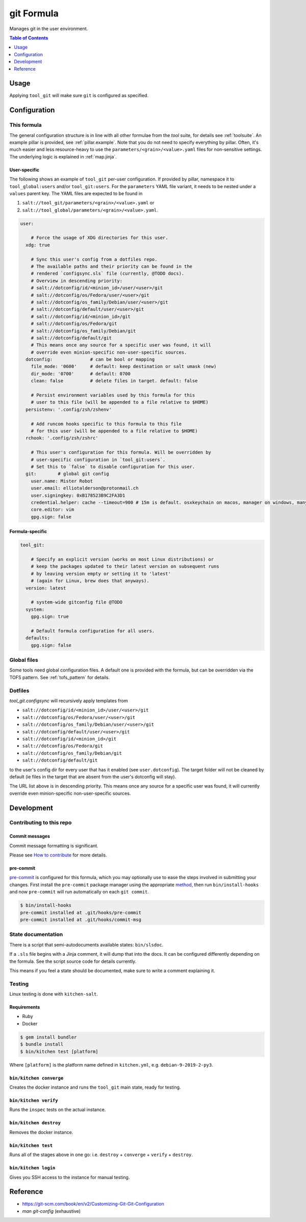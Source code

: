 .. _readme:

git Formula
===========

Manages git in the user environment.

.. contents:: **Table of Contents**
   :depth: 1

Usage
-----
Applying ``tool_git`` will make sure ``git`` is configured as specified.

Configuration
-------------

This formula
~~~~~~~~~~~~
The general configuration structure is in line with all other formulae from the `tool` suite, for details see :ref:`toolsuite`. An example pillar is provided, see :ref:`pillar.example`. Note that you do not need to specify everything by pillar. Often, it's much easier and less resource-heavy to use the ``parameters/<grain>/<value>.yaml`` files for non-sensitive settings. The underlying logic is explained in :ref:`map.jinja`.

User-specific
^^^^^^^^^^^^^
The following shows an example of ``tool_git`` per-user configuration. If provided by pillar, namespace it to ``tool_global:users`` and/or ``tool_git:users``. For the ``parameters`` YAML file variant, it needs to be nested under a ``values`` parent key. The YAML files are expected to be found in

1. ``salt://tool_git/parameters/<grain>/<value>.yaml`` or
2. ``salt://tool_global/parameters/<grain>/<value>.yaml``.

.. code-block:: yaml

  user:

      # Force the usage of XDG directories for this user.
    xdg: true

      # Sync this user's config from a dotfiles repo.
      # The available paths and their priority can be found in the
      # rendered `configsync.sls` file (currently, @TODO docs).
      # Overview in descending priority:
      # salt://dotconfig/id/<minion_id>/user/<user>/git
      # salt://dotconfig/os/Fedora/user/<user>/git
      # salt://dotconfig/os_family/Debian/user/<user>/git
      # salt://dotconfig/default/user/<user>/git
      # salt://dotconfig/id/<minion_id>/git
      # salt://dotconfig/os/Fedora/git
      # salt://dotconfig/os_family/Debian/git
      # salt://dotconfig/default/git
      # This means once any source for a specific user was found, it will
      # override even minion-specific non-user-specific sources.
    dotconfig:              # can be bool or mapping
      file_mode: '0600'     # default: keep destination or salt umask (new)
      dir_mode: '0700'      # default: 0700
      clean: false          # delete files in target. default: false

      # Persist environment variables used by this formula for this
      # user to this file (will be appended to a file relative to $HOME)
    persistenv: '.config/zsh/zshenv'

      # Add runcom hooks specific to this formula to this file
      # for this user (will be appended to a file relative to $HOME)
    rchook: '.config/zsh/zshrc'

      # This user's configuration for this formula. Will be overridden by
      # user-specific configuration in `tool_git:users`.
      # Set this to `false` to disable configuration for this user.
    git:        # global git config
      user.name: Mister Robot
      user.email: elliotalderson@protonmail.ch
      user.signingkey: 0xB178523B9C2FA3D1
      credential.helper: cache --timeout=900 # 15m is default. osxkeychain on macos, manager on windows, many more to discover
      core.editor: vim
      gpg.sign: false

Formula-specific
^^^^^^^^^^^^^^^^

.. code-block:: yaml

  tool_git:

      # Specify an explicit version (works on most Linux distributions) or
      # keep the packages updated to their latest version on subsequent runs
      # by leaving version empty or setting it to 'latest'
      # (again for Linux, brew does that anyways).
    version: latest

      # system-wide gitconfig file @TODO
    system:
      gpg.sign: true

      # Default formula configuration for all users.
    defaults:
      gpg.sign: false


Global files
~~~~~~~~~~~~
Some tools need global configuration files. A default one is provided with the formula, but can be overridden via the TOFS pattern. See :ref:`tofs_pattern` for details.

Dotfiles
~~~~~~~~
`tool_git.configsync` will recursively apply templates from

* ``salt://dotconfig/id/<minion_id>/user/<user>/git``
* ``salt://dotconfig/os/Fedora/user/<user>/git``
* ``salt://dotconfig/os_family/Debian/user/<user>/git``
* ``salt://dotconfig/default/user/<user>/git``
* ``salt://dotconfig/id/<minion_id>/git``
* ``salt://dotconfig/os/Fedora/git``
* ``salt://dotconfig/os_family/Debian/git``
* ``salt://dotconfig/default/git``

to the user's config dir for every user that has it enabled (see ``user.dotconfig``). The target folder will not be cleaned by default (ie files in the target that are absent from the user's dotconfig will stay).

The URL list above is in descending priority. This means once any source for a specific user was found, it will currently override even minion-specific non-user-specific sources.


Development
-----------

Contributing to this repo
~~~~~~~~~~~~~~~~~~~~~~~~~

Commit messages
^^^^^^^^^^^^^^^

Commit message formatting is significant.

Please see `How to contribute <https://github.com/saltstack-formulas/.github/blob/master/CONTRIBUTING.rst>`_ for more details.

pre-commit
^^^^^^^^^^

`pre-commit <https://pre-commit.com/>`_ is configured for this formula, which you may optionally use to ease the steps involved in submitting your changes.
First install  the ``pre-commit`` package manager using the appropriate `method <https://pre-commit.com/#installation>`_, then run ``bin/install-hooks`` and
now ``pre-commit`` will run automatically on each ``git commit``.

.. code-block:: console

  $ bin/install-hooks
  pre-commit installed at .git/hooks/pre-commit
  pre-commit installed at .git/hooks/commit-msg

State documentation
~~~~~~~~~~~~~~~~~~~
There is a script that semi-autodocuments available states: ``bin/slsdoc``.

If a ``.sls`` file begins with a Jinja comment, it will dump that into the docs. It can be configured differently depending on the formula. See the script source code for details currently.

This means if you feel a state should be documented, make sure to write a comment explaining it.

Testing
~~~~~~~

Linux testing is done with ``kitchen-salt``.

Requirements
^^^^^^^^^^^^

* Ruby
* Docker

.. code-block:: bash

  $ gem install bundler
  $ bundle install
  $ bin/kitchen test [platform]

Where ``[platform]`` is the platform name defined in ``kitchen.yml``,
e.g. ``debian-9-2019-2-py3``.

``bin/kitchen converge``
^^^^^^^^^^^^^^^^^^^^^^^^

Creates the docker instance and runs the ``tool_git`` main state, ready for testing.

``bin/kitchen verify``
^^^^^^^^^^^^^^^^^^^^^^

Runs the ``inspec`` tests on the actual instance.

``bin/kitchen destroy``
^^^^^^^^^^^^^^^^^^^^^^^

Removes the docker instance.

``bin/kitchen test``
^^^^^^^^^^^^^^^^^^^^

Runs all of the stages above in one go: i.e. ``destroy`` + ``converge`` + ``verify`` + ``destroy``.

``bin/kitchen login``
^^^^^^^^^^^^^^^^^^^^^

Gives you SSH access to the instance for manual testing.

Reference
---------
* https://git-scm.com/book/en/v2/Customizing-Git-Git-Configuration
* `man git-config` (exhaustive)
